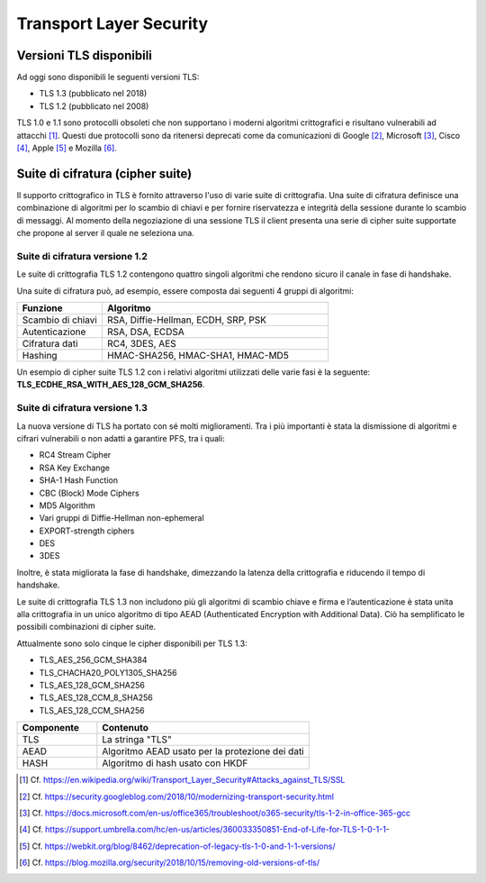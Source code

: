 Transport Layer Security
========================

Versioni TLS disponibili
------------------------

Ad oggi sono disponibili le seguenti versioni TLS:

- TLS 1.3    (pubblicato nel 2018)    
- TLS 1.2    (pubblicato nel 2008)  

TLS 1.0 e 1.1 sono protocolli obsoleti che non supportano i moderni 
algoritmi crittografici e risultano vulnerabili ad attacchi [1]_. 
Questi due protocolli sono da ritenersi deprecati come da comunicazioni 
di Google [2]_, Microsoft [3]_, Cisco [4]_, Apple [5]_ e Mozilla [6]_.


Suite di cifratura (cipher suite) 
---------------------------------

Il supporto crittografico in TLS è fornito attraverso l'uso di varie 
suite di crittografia. Una suite di cifratura definisce una combinazione 
di algoritmi per lo scambio di chiavi e per fornire riservatezza e 
integrità della sessione durante lo scambio di messaggi. Al momento 
della negoziazione di una sessione TLS il client presenta una serie di 
cipher suite supportate che propone al server il quale ne seleziona una.

Suite di cifratura versione 1.2 
^^^^^^^^^^^^^^^^^^^^^^^^^^^^^^^

Le suite di crittografia TLS 1.2 contengono quattro singoli algoritmi 
che rendono sicuro il canale in fase di handshake. 

Una suite di cifratura può, ad esempio, essere composta dai seguenti 4 
gruppi di algoritmi: 

.. list-table:: 
   :widths: 15 40
   :header-rows: 1

   * -    Funzione
     -    Algoritmo

   * -    Scambio di chiavi
     -    RSA, Diffie-Hellman, ECDH, SRP, PSK

   * -    Autenticazione
     -    RSA, DSA, ECDSA

   * -    Cifratura dati
     -    RC4, 3DES, AES

   * -    Hashing
     -    HMAC-SHA256, HMAC-SHA1, HMAC-MD5

Un esempio di cipher suite TLS 1.2 con i relativi algoritmi utilizzati 
delle varie fasi è la seguente: **TLS_ECDHE_RSA_WITH_AES_128_GCM_SHA256**.

Suite di cifratura versione 1.3
^^^^^^^^^^^^^^^^^^^^^^^^^^^^^^^

La nuova versione di TLS ha portato con sé molti miglioramenti. Tra i 
più importanti è stata la dismissione di algoritmi e cifrari vulnerabili 
o non adatti a garantire PFS, tra i quali:

- RC4 Stream Cipher
- RSA Key Exchange
- SHA-1 Hash Function
- CBC (Block) Mode Ciphers
- MD5 Algorithm
- Vari gruppi di Diffie-Hellman non-ephemeral 
- EXPORT-strength ciphers
- DES
- 3DES

Inoltre, è stata migliorata la fase di handshake, dimezzando la latenza 
della crittografia e riducendo il tempo di handshake. 

Le suite di crittografia TLS 1.3 non includono più gli algoritmi di 
scambio chiave e firma e l’autenticazione è stata unita alla crittografia 
in un unico algoritmo di tipo AEAD (Authenticated Encryption with 
Additional Data). Ciò ha semplificato le possibili combinazioni di 
cipher suite.  

Attualmente sono solo cinque le cipher disponibili per TLS 1.3:  

- TLS_AES_256_GCM_SHA384
- TLS_CHACHA20_POLY1305_SHA256
- TLS_AES_128_GCM_SHA256
- TLS_AES_128_CCM_8_SHA256
- TLS_AES_128_CCM_SHA256

.. list-table:: 
   :widths: 15 40
   :header-rows: 1

   * -    Componente
     -    Contenuto

   * -    TLS
     -    La stringa "TLS"

   * -    AEAD
     -    Algoritmo AEAD usato per la protezione dei dati

   * -    HASH
     -    Algoritmo di hash usato con HKDF

.. [1]
   Cf.
   https://en.wikipedia.org/wiki/Transport_Layer_Security#Attacks_against_TLS/SSL

.. [2]
   Cf.
   https://security.googleblog.com/2018/10/modernizing-transport-security.html

.. [3]
   Cf.
   https://docs.microsoft.com/en-us/office365/troubleshoot/o365-security/tls-1-2-in-office-365-gcc

.. [4]
   Cf.
   https://support.umbrella.com/hc/en-us/articles/360033350851-End-of-Life-for-TLS-1-0-1-1-

.. [5]
   Cf.
   https://webkit.org/blog/8462/deprecation-of-legacy-tls-1-0-and-1-1-versions/

.. [6]
   Cf.
   https://blog.mozilla.org/security/2018/10/15/removing-old-versions-of-tls/

   

.. forum_italia::
  :topic_id: 22271
  :scope: document
